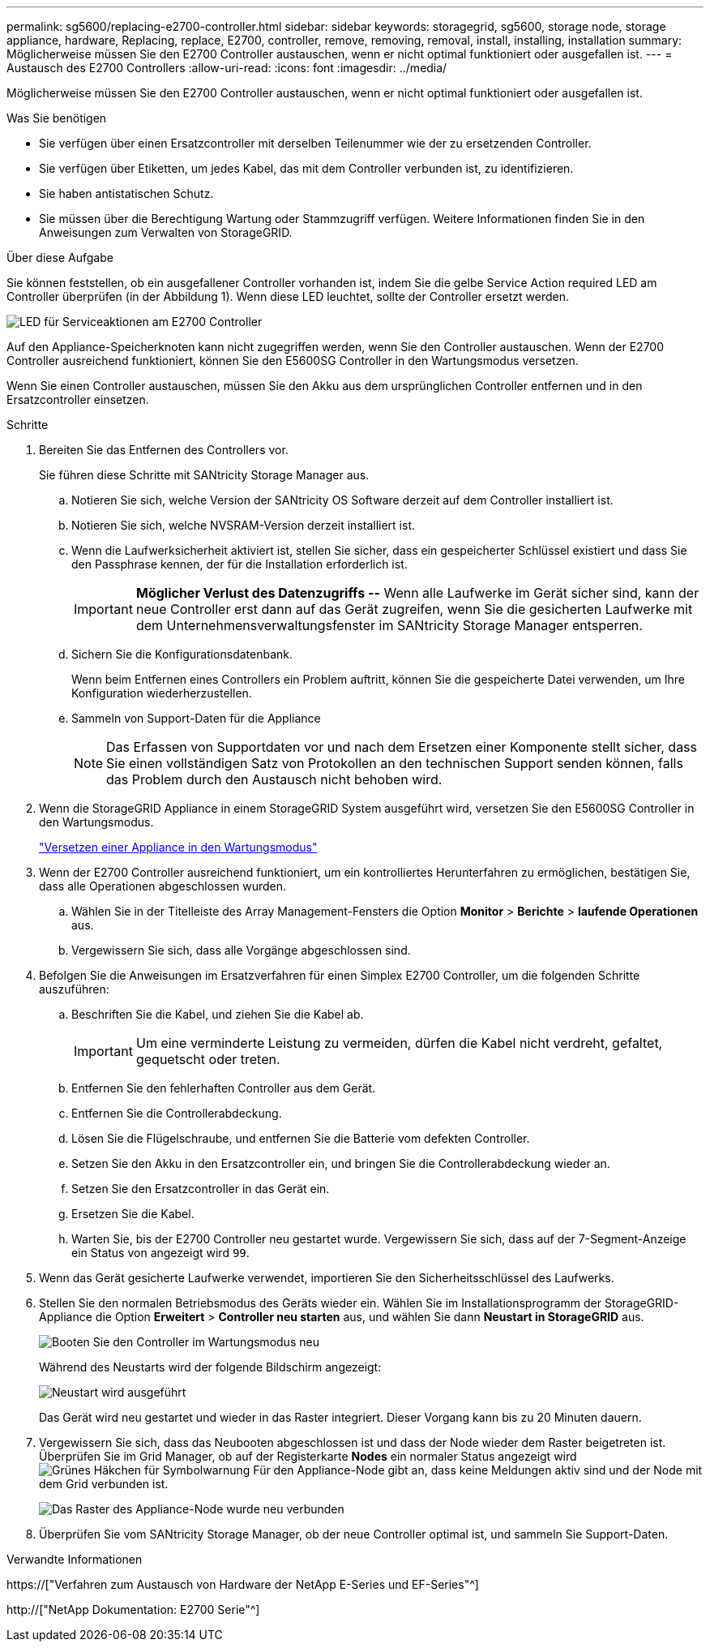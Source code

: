 ---
permalink: sg5600/replacing-e2700-controller.html 
sidebar: sidebar 
keywords: storagegrid, sg5600, storage node, storage appliance, hardware, Replacing, replace, E2700, controller, remove, removing, removal, install, installing, installation 
summary: Möglicherweise müssen Sie den E2700 Controller austauschen, wenn er nicht optimal funktioniert oder ausgefallen ist. 
---
= Austausch des E2700 Controllers
:allow-uri-read: 
:icons: font
:imagesdir: ../media/


[role="lead"]
Möglicherweise müssen Sie den E2700 Controller austauschen, wenn er nicht optimal funktioniert oder ausgefallen ist.

.Was Sie benötigen
* Sie verfügen über einen Ersatzcontroller mit derselben Teilenummer wie der zu ersetzenden Controller.
* Sie verfügen über Etiketten, um jedes Kabel, das mit dem Controller verbunden ist, zu identifizieren.
* Sie haben antistatischen Schutz.
* Sie müssen über die Berechtigung Wartung oder Stammzugriff verfügen. Weitere Informationen finden Sie in den Anweisungen zum Verwalten von StorageGRID.


.Über diese Aufgabe
Sie können feststellen, ob ein ausgefallener Controller vorhanden ist, indem Sie die gelbe Service Action required LED am Controller überprüfen (in der Abbildung 1). Wenn diese LED leuchtet, sollte der Controller ersetzt werden.

image::../media/e2700_controller_sar_led.gif[LED für Serviceaktionen am E2700 Controller]

Auf den Appliance-Speicherknoten kann nicht zugegriffen werden, wenn Sie den Controller austauschen. Wenn der E2700 Controller ausreichend funktioniert, können Sie den E5600SG Controller in den Wartungsmodus versetzen.

Wenn Sie einen Controller austauschen, müssen Sie den Akku aus dem ursprünglichen Controller entfernen und in den Ersatzcontroller einsetzen.

.Schritte
. Bereiten Sie das Entfernen des Controllers vor.
+
Sie führen diese Schritte mit SANtricity Storage Manager aus.

+
.. Notieren Sie sich, welche Version der SANtricity OS Software derzeit auf dem Controller installiert ist.
.. Notieren Sie sich, welche NVSRAM-Version derzeit installiert ist.
.. Wenn die Laufwerksicherheit aktiviert ist, stellen Sie sicher, dass ein gespeicherter Schlüssel existiert und dass Sie den Passphrase kennen, der für die Installation erforderlich ist.
+

IMPORTANT: *Möglicher Verlust des Datenzugriffs --* Wenn alle Laufwerke im Gerät sicher sind, kann der neue Controller erst dann auf das Gerät zugreifen, wenn Sie die gesicherten Laufwerke mit dem Unternehmensverwaltungsfenster im SANtricity Storage Manager entsperren.

.. Sichern Sie die Konfigurationsdatenbank.
+
Wenn beim Entfernen eines Controllers ein Problem auftritt, können Sie die gespeicherte Datei verwenden, um Ihre Konfiguration wiederherzustellen.

.. Sammeln von Support-Daten für die Appliance
+

NOTE: Das Erfassen von Supportdaten vor und nach dem Ersetzen einer Komponente stellt sicher, dass Sie einen vollständigen Satz von Protokollen an den technischen Support senden können, falls das Problem durch den Austausch nicht behoben wird.



. Wenn die StorageGRID Appliance in einem StorageGRID System ausgeführt wird, versetzen Sie den E5600SG Controller in den Wartungsmodus.
+
link:placing-appliance-into-maintenance-mode.html["Versetzen einer Appliance in den Wartungsmodus"]

. Wenn der E2700 Controller ausreichend funktioniert, um ein kontrolliertes Herunterfahren zu ermöglichen, bestätigen Sie, dass alle Operationen abgeschlossen wurden.
+
.. Wählen Sie in der Titelleiste des Array Management-Fensters die Option *Monitor* > *Berichte* > *laufende Operationen* aus.
.. Vergewissern Sie sich, dass alle Vorgänge abgeschlossen sind.


. Befolgen Sie die Anweisungen im Ersatzverfahren für einen Simplex E2700 Controller, um die folgenden Schritte auszuführen:
+
.. Beschriften Sie die Kabel, und ziehen Sie die Kabel ab.
+

IMPORTANT: Um eine verminderte Leistung zu vermeiden, dürfen die Kabel nicht verdreht, gefaltet, gequetscht oder treten.

.. Entfernen Sie den fehlerhaften Controller aus dem Gerät.
.. Entfernen Sie die Controllerabdeckung.
.. Lösen Sie die Flügelschraube, und entfernen Sie die Batterie vom defekten Controller.
.. Setzen Sie den Akku in den Ersatzcontroller ein, und bringen Sie die Controllerabdeckung wieder an.
.. Setzen Sie den Ersatzcontroller in das Gerät ein.
.. Ersetzen Sie die Kabel.
.. Warten Sie, bis der E2700 Controller neu gestartet wurde. Vergewissern Sie sich, dass auf der 7-Segment-Anzeige ein Status von angezeigt wird `99`.


. Wenn das Gerät gesicherte Laufwerke verwendet, importieren Sie den Sicherheitsschlüssel des Laufwerks.
. Stellen Sie den normalen Betriebsmodus des Geräts wieder ein. Wählen Sie im Installationsprogramm der StorageGRID-Appliance die Option *Erweitert* > *Controller neu starten* aus, und wählen Sie dann *Neustart in StorageGRID* aus.
+
image::../media/reboot_controller_from_maintenance_mode.png[Booten Sie den Controller im Wartungsmodus neu]

+
Während des Neustarts wird der folgende Bildschirm angezeigt:

+
image::../media/reboot_controller_in_progress.png[Neustart wird ausgeführt]

+
Das Gerät wird neu gestartet und wieder in das Raster integriert. Dieser Vorgang kann bis zu 20 Minuten dauern.

. Vergewissern Sie sich, dass das Neubooten abgeschlossen ist und dass der Node wieder dem Raster beigetreten ist. Überprüfen Sie im Grid Manager, ob auf der Registerkarte *Nodes* ein normaler Status angezeigt wird image:../media/icon_alert_green_checkmark.png["Grünes Häkchen für Symbolwarnung"] Für den Appliance-Node gibt an, dass keine Meldungen aktiv sind und der Node mit dem Grid verbunden ist.
+
image::../media/node_rejoin_grid_confirmation.png[Das Raster des Appliance-Node wurde neu verbunden]

. Überprüfen Sie vom SANtricity Storage Manager, ob der neue Controller optimal ist, und sammeln Sie Support-Daten.


.Verwandte Informationen
https://["Verfahren zum Austausch von Hardware der NetApp E-Series und EF-Series"^]

http://["NetApp Dokumentation: E2700 Serie"^]
